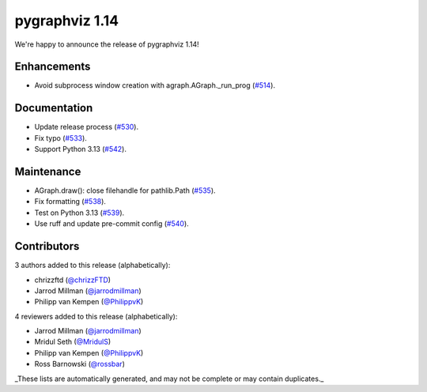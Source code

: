 pygraphviz 1.14
===============

We're happy to announce the release of pygraphviz 1.14!

Enhancements
------------

- Avoid subprocess window creation with agraph.AGraph._run_prog (`#514 <https://github.com/pygraphviz/pygraphviz/pull/514>`_).

Documentation
-------------

- Update release process (`#530 <https://github.com/pygraphviz/pygraphviz/pull/530>`_).
- Fix typo (`#533 <https://github.com/pygraphviz/pygraphviz/pull/533>`_).
- Support Python 3.13 (`#542 <https://github.com/pygraphviz/pygraphviz/pull/542>`_).

Maintenance
-----------

- AGraph.draw(): close filehandle for pathlib.Path (`#535 <https://github.com/pygraphviz/pygraphviz/pull/535>`_).
- Fix formatting (`#538 <https://github.com/pygraphviz/pygraphviz/pull/538>`_).
- Test on Python 3.13 (`#539 <https://github.com/pygraphviz/pygraphviz/pull/539>`_).
- Use ruff and update pre-commit config (`#540 <https://github.com/pygraphviz/pygraphviz/pull/540>`_).

Contributors
------------

3 authors added to this release (alphabetically):

- chrizzftd (`@chrizzFTD <https://github.com/chrizzFTD>`_)
- Jarrod Millman (`@jarrodmillman <https://github.com/jarrodmillman>`_)
- Philipp van Kempen (`@PhilippvK <https://github.com/PhilippvK>`_)

4 reviewers added to this release (alphabetically):

- Jarrod Millman (`@jarrodmillman <https://github.com/jarrodmillman>`_)
- Mridul Seth (`@MridulS <https://github.com/MridulS>`_)
- Philipp van Kempen (`@PhilippvK <https://github.com/PhilippvK>`_)
- Ross Barnowski (`@rossbar <https://github.com/rossbar>`_)

_These lists are automatically generated, and may not be complete or may contain
duplicates._
